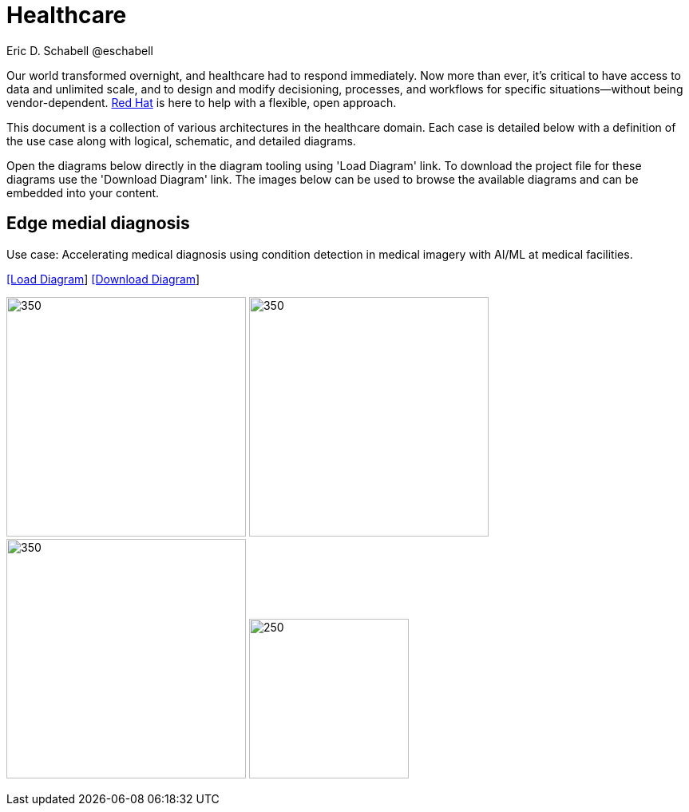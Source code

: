 = Healthcare
Eric D. Schabell @eschabell
:homepage: https://gitlab.com/redhatdemocentral/portfolio-architecture-examples
:imagesdir: images
:icons: font
:source-highlighter: prettify


Our world transformed overnight, and healthcare had to respond immediately. Now more than ever, it's critical to have access to data
and unlimited scale, and to design and modify decisioning, processes, and workflows for specific situations—without being
vendor-dependent. https://www.redhat.com/en/solutions/healthcare[Red Hat] is here to help with a flexible, open approach.

This document is a collection of various architectures in the healthcare domain. Each case is detailed below with a definition of the 
use case along with logical, schematic, and detailed diagrams.

Open the diagrams below directly in the diagram tooling using 'Load Diagram' link. To download the project file for these diagrams use
the 'Download Diagram' link. The images below can be used to browse the available diagrams and can be embedded into your content.


== Edge medial diagnosis

Use case: Accelerating medical diagnosis using condition detection in medical imagery with AI/ML at medical facilities.


--
https://redhatdemocentral.gitlab.io/portfolio-architecture-tooling/index.html?#/portfolio-architecture-examples/projects/edge-medical-diagnosis.drawio[[Load Diagram]]
https://gitlab.com/redhatdemocentral/portfolio-architecture-examples/-/raw/main/diagrams/edge-medical-diagnosis.drawio?inline=false[[Download Diagram]]
--

--
image:logical-diagrams/edge-medical-diagnosis-ld.png[350, 300]
image:logical-diagrams/edge-medical-diagnosis-details-ld.png[350, 300]
image:schematic-diagrams/retail-supply-chain-sd.png[350, 300]
image:detail-diagrams/retail-supply-chain-ai-ml.png[250, 200]
--

